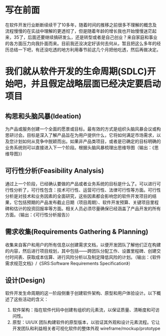 
* 写在前面
在软件开发行业断断续续干了10多年，随着时间的推移之前很多不理解的概念及流程慢慢的在实战中理解的更透彻了，但是随着年龄的增长我也开始慢慢迷茫起来，35了，后面还要继续搞研发么，还是转型或者是自己创业？来自家庭和事业的各方面压力向我扑面而来。目前我还没决定好该何去何从，暂且把这么多年的经历总结一下吧，有还没吃透的地方利用春节前这几个月把他吃透，然后再做决定。

* 我们就从软件开发的生命周期(SDLC)开始吧，并且假定战略层面已经决定要启动项目

** 构思和头脑风暴(Ideation)
为产品或服务创建一个全面的愿景或目标。最有效的方式是组织头脑风暴会议或构思研讨会。目标是深入了解产品旨在为用户提供什么，它将如何满足市场需求，以及您计划如何从竞争中脱颖而出。如果非产品类项目，或者是已确定的目标明确的业务系统则可以直接进入下一个阶段。根据头脑风暴梳理出思维导图（输出：《思维导图》）

** 可行性分析(Feasibility Analysis)
通过上一个阶段，已经确认要做的产品或者业务系统的目标是什么了。可以进行可行性分析了，可行性包含：技术可行性、运营可行性、法律可行性等方面。可行性分析是对技术和业务因素的全面研究，这些因素都会影响您的软件开发项目的结果，它包括预期的产品发布截止日期（项目周期）、软件开发预算、关键项目里程碑和估计的投资回报率等方面。相关人员必须尽量确保已经涵盖了产品开发的所有方面。（输出：《可行性分析报告》）

** 需求收集(Requirements Gathering & Planning)
收集来自客户和用户的所有信息以创建需求文档，以便开发团队了解他们正在构建的内容，然后进行项目规划，其中包括——跨团队分配工作、设置里程碑、创建交付时间表、获取成本估算、进行风险分析以及制定降低风险的计划。（输出：《软件需求规范文档》/《SRS:Software Requirements Specification》）

** 设计(Design)
软件开发生命周期的这一阶段侧重于创建软件架构、原型和用户体验设计。以下概述了这些活动的含义：
1. 软件架构：指在软件代码中创建有组织的元素流，以保证质量、清晰度和可访问性。
2. 原型：UI/UX 团队构建软件的原型版本，以验证其外观和设计元素流程。它让开发团队和利益相关者可视化软件的整体外观
   wireframe/mockup/prototype
